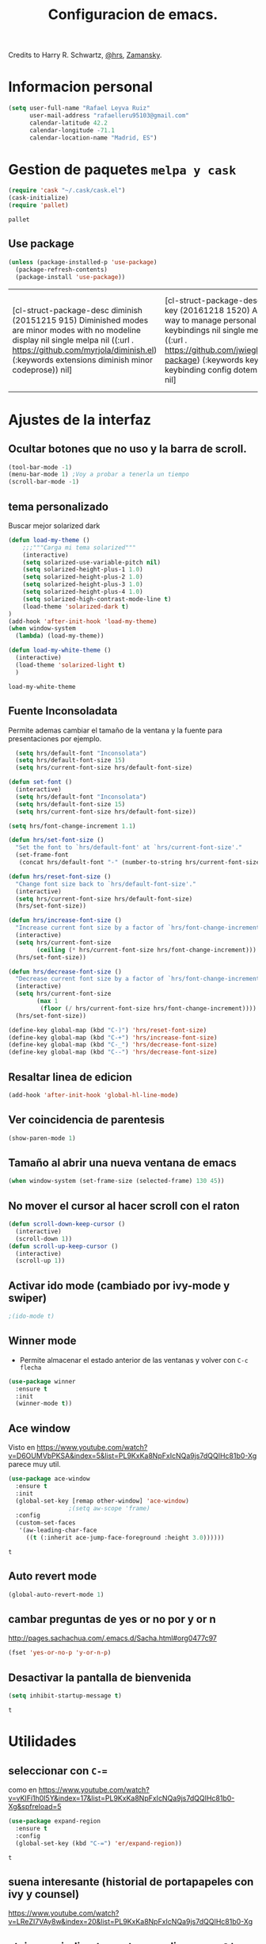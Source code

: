 #+TITLE: Configuracion de emacs.

Credits to Harry R. Schwartz, [[https://github.com/hrs/dotfiles/blob/master/emacs.d/configuration.org][@hrs]],  [[https://github.com/zamansky/using-emacs/blob/master/myinit.org][Zamansky]].
* Informacion personal
#+BEGIN_SRC emacs-lisp
  (setq user-full-name "Rafael Leyva Ruiz"
        user-mail-address "rafaelleru95103@gmail.com"
        calendar-latitude 42.2
        calendar-longitude -71.1
        calendar-location-name "Madrid, ES")
#+END_SRC

#+RESULTS:
: Madrid, ES

* Gestion de paquetes =melpa y cask=
   #+BEGIN_SRC emacs-lisp
     (require 'cask "~/.cask/cask.el")
     (cask-initialize)
     (require 'pallet)
   #+END_SRC

   #+RESULTS:
   : pallet

** Use package 
   #+BEGIN_SRC emacs-lisp
     (unless (package-installed-p 'use-package)
       (package-refresh-contents)
       (package-install 'use-package))
   #+END_SRC

   #+RESULTS:
   | [cl-struct-package-desc diminish (20151215 915) Diminished modes are minor modes with no modeline display nil single melpa nil ((:url . https://github.com/myrjola/diminish.el) (:keywords extensions diminish minor codeprose)) nil] | [cl-struct-package-desc bind-key (20161218 1520) A simple way to manage personal keybindings nil single melpa nil ((:url . https://github.com/jwiegley/use-package) (:keywords keys keybinding config dotemacs)) nil] | [cl-struct-package-desc use-package (20170116 1309) A use-package declaration for simplifying your .emacs ((bind-key (1 0)) (diminish (0 44))) single melpa nil ((:url . https://github.com/jwiegley/use-package) (:keywords dotemacs startup speed config package)) nil] |

* Ajustes de la interfaz
** Ocultar botones que no uso y la barra de scroll.
#+BEGIN_SRC emacs-lisp
  (tool-bar-mode -1)
  (menu-bar-mode 1) ;Voy a probar a tenerla un tiempo
  (scroll-bar-mode -1)
#+END_SRC

#+RESULTS:

** tema personalizado
Buscar mejor solarized dark
   #+BEGIN_SRC emacs-lisp
     (defun load-my-theme ()
         ;;;"""Carga mi tema solarized"""
         (interactive)
         (setq solarized-use-variable-pitch nil)
         (setq solarized-height-plus-1 1.0)
         (setq solarized-height-plus-2 1.0)
         (setq solarized-height-plus-3 1.0)
         (setq solarized-height-plus-4 1.0)
         (setq solarized-high-contrast-mode-line t)
         (load-theme 'solarized-dark t)
     )
     (add-hook 'after-init-hook 'load-my-theme)
     (when window-system
       (lambda) (load-my-theme))

     (defun load-my-white-theme ()
       (interactive)
       (load-theme 'solarized-light t)
       )
   #+END_SRC

   #+RESULTS:
   : load-my-white-theme

** Fuente Inconsoladata
   Permite ademas cambiar el tamaño de la ventana y la fuente para presentaciones por ejemplo.
#+BEGIN_SRC emacs-lisp
    (setq hrs/default-font "Inconsolata")
    (setq hrs/default-font-size 15)
    (setq hrs/current-font-size hrs/default-font-size)

  (defun set-font () 
    (interactive)
    (setq hrs/default-font "Inconsolata")
    (setq hrs/default-font-size 15)
    (setq hrs/current-font-size hrs/default-font-size))

  (setq hrs/font-change-increment 1.1)

  (defun hrs/set-font-size ()
    "Set the font to `hrs/default-font' at `hrs/current-font-size'."
    (set-frame-font
     (concat hrs/default-font "-" (number-to-string hrs/current-font-size))))

  (defun hrs/reset-font-size ()
    "Change font size back to `hrs/default-font-size'."
    (interactive)
    (setq hrs/current-font-size hrs/default-font-size)
    (hrs/set-font-size))

  (defun hrs/increase-font-size ()
    "Increase current font size by a factor of `hrs/font-change-increment'."
    (interactive)
    (setq hrs/current-font-size
          (ceiling (* hrs/current-font-size hrs/font-change-increment)))
    (hrs/set-font-size))

  (defun hrs/decrease-font-size ()
    "Decrease current font size by a factor of `hrs/font-change-increment', down to a minimum size of 1."
    (interactive)
    (setq hrs/current-font-size
          (max 1
	       (floor (/ hrs/current-font-size hrs/font-change-increment))))
    (hrs/set-font-size))

  (define-key global-map (kbd "C-)") 'hrs/reset-font-size)
  (define-key global-map (kbd "C-+") 'hrs/increase-font-size)
  (define-key global-map (kbd "C-_") 'hrs/decrease-font-size)
  (define-key global-map (kbd "C--") 'hrs/decrease-font-size)
#+END_SRC

#+RESULTS:
: hrs/decrease-font-size

** Resaltar linea de edicion
   #+BEGIN_SRC emacs-lisp
     (add-hook 'after-init-hook 'global-hl-line-mode)
   #+END_SRC
** Ver coincidencia de parentesis
   #+BEGIN_SRC emacs-lisp
  (show-paren-mode 1)
   #+END_SRC
** Tamaño al abrir una nueva ventana de emacs
   #+BEGIN_SRC emacs-lisp
  (when window-system (set-frame-size (selected-frame) 130 45))
   #+END_SRC

   #+RESULTS:

** No mover el cursor al hacer scroll con el raton
#+BEGIN_SRC emacs-lisp
  (defun scroll-down-keep-cursor ()
    (interactive)
    (scroll-down 1))
  (defun scroll-up-keep-cursor ()
    (interactive)
    (scroll-up 1))
#+END_SRC
** Activar ido mode (cambiado por ivy-mode y swiper)
   #+BEGIN_SRC emacs-lisp
      ;(ido-mode t)
   #+END_SRC
** Winner mode
   - Permite almacenar el estado anterior de las ventanas y volver con =C-c flecha=
   #+BEGIN_SRC emacs-lisp
     (use-package winner
       :ensure t
       :init
       (winner-mode t))
   #+END_SRC

   #+RESULTS:

** Ace window
   Visto en https://www.youtube.com/watch?v=D6OUMVbPKSA&index=5&list=PL9KxKa8NpFxIcNQa9js7dQQIHc81b0-Xg
   parece muy util.

   #+BEGIN_SRC emacs-lisp
     (use-package ace-window
       :ensure t
       :init
       (global-set-key [remap other-window] 'ace-window)
   					  ;(setq aw-scope 'frame)
       :config 
       (custom-set-faces
   	    '(aw-leading-char-face
   	      ((t (:inherit ace-jump-face-foreground :height 3.0))))))
   #+END_SRC

   #+RESULTS:
   : t

** Auto revert mode
   #+BEGIN_SRC emacs-lisp
     (global-auto-revert-mode 1)
   #+END_SRC
** cambar preguntas de yes or no por y or n
   http://pages.sachachua.com/.emacs.d/Sacha.html#org0477c97
   #+BEGIN_SRC emacs-lisp
     (fset 'yes-or-no-p 'y-or-n-p)
   #+END_SRC
** Desactivar la pantalla de bienvenida
   #+BEGIN_SRC emacs-lisp
     (setq inhibit-startup-message t)
   #+END_SRC

   #+RESULTS:
   : t

* Utilidades
** seleccionar con =C-==
   como en https://www.youtube.com/watch?v=vKIFi1h0I5Y&index=17&list=PL9KxKa8NpFxIcNQa9js7dQQIHc81b0-Xg&spfreload=5
   #+BEGIN_SRC emacs-lisp
     (use-package expand-region
       :ensure t
       :config
       (global-set-key (kbd "C-=") 'er/expand-region))
   #+END_SRC

   #+RESULTS:
   : t

** suena interesante (historial de portapapeles con ivy y counsel)
   https://www.youtube.com/watch?v=LReZI7VAy8w&index=20&list=PL9KxKa8NpFxIcNQa9js7dQQIHc81b0-Xg
** atajo para ir directamente a una linea =goto-line= 
   #+BEGIN_SRC emacs-lisp
     (global-set-key (kbd "C-c C-g C-l") 'goto-line)
   #+END_SRC
** Ivi mode y swiper
*** Mirar helm (parece mas potente)
    https://github.com/emacs-helm/helm
    https://github.com/abo-abo/swiper-helm
   #+BEGIN_SRC emacs-lisp
     (ivy-mode 1)
     (require 'swiper)
     (require 'counsel)
     (setq ivy-use-virtual-buffers t)
     (global-set-key "\C-s" 'swiper)
     (global-set-key "\C-r" 'swiper)
     (global-set-key (kbd "C-c C-r") 'ivy-resume)
     (global-set-key (kbd "M-x") 'counsel-M-x)
     (global-set-key (kbd "C-x C-f") 'counsel-find-file)
     (setq ivy-use-virtual-buffers t)
     (setq ivy-display-style 'fancy)
     (define-key read-expression-map (kbd "C-r") 'counsel-expression-history)
   #+END_SRC
** Helm (hay que revisar)
   #+BEGIN_SRC emacs-lisp
     (use-package helm
       :ensure t
       :config
       (helm-autoresize-mode t)
       (helm-mode t)
       (global-set-key (kbd "C-x C-f") 'helm-find-files); <del> borre hasta /
       (global-set-key (kbd "C-x b") 'helm-mini)
       (global-set-key (kbd "M-x") 'helm-M-x)
       (global-set-key (kbd "M-y") 'helm-show-kill-ring)
       (define-key helm-map (kbd "<tab>") 'helm-execute-persistent-action))
   #+END_SRC

   #+RESULTS:
   : t
** neotree
   #+BEGIN_SRC emacs-lisp
     (use-package neotree
       :ensure t
       :config
       (setq neo-theme (if (display-graphic-p) 'ascii 'arrow))
       (global-set-key (kbd "C-x n t") 'neotree-toggle))
   #+END_SRC

   #+RESULTS:
   : t
** smartparents
   #+BEGIN_SRC emacs-lisp
     (use-package smartparens
          :ensure smartparens
          :init
          (smartparens-global-mode t))
   #+END_SRC

   #+RESULTS:

* Ajustes para lenguajes de programacion
** projectile mode
   #+BEGIN_SRC emacs-lisp
     (use-package projectile
       :ensure t
       :init
       (projectile-mode t))
   #+END_SRC

   #+RESULTS:

** Autocomplete mode.
   #+BEGIN_SRC emacs-lisp
     (use-package auto-complete
       :ensure t
       :config
       (ac-config-default)
       (global-auto-complete-mode t))
     ;(global-set-key (kbd "C--") auto-complete-
   #+END_SRC

   #+RESULTS:
   : t

** Yasnippet.
   #+BEGIN_SRC emacs-lisp
     (use-package yasnippet
       :ensure t
       :init
       (yas-global-mode 1))
   #+END_SRC

   #+RESULTS:
** Activar company mode de modo global y flycheck para colorear la sintaxis
   #+BEGIN_SRC emacs-lisp
     ;  (add-hook 'after-init-hook 'global-company-mode)
     ;  (add-hook 'after-init-hook #'global-flycheck-mode)

     (use-package flycheck
       :ensure t
       :init
       (global-flycheck-mode t))
   #+END_SRC

#+RESULTS:

** Activamos =global-hl-line-mode= para ver los todos en el codigo
   #+BEGIN_SRC emacs-lisp
     (add-hook 'after-init-hook #'global-hl-todo-mode)
   #+END_SRC
** Multiples cursores, muy practico para editar html.
** Python
*** autocomplete con company Jedi
**** TODO Instalar el servidor
   #+BEGIN_SRC emacs-lisp :tangle no
     (defun my/python-mode-hook ()
       (add-to-list 'company-backends 'company-jedi))
     (add-hook 'python-mode-hook 'my/python-mode-hook)
   #+END_SRC
** C ++
   #+BEGIN_SRC emacs-lisp
      (add-hook 'c++-mode-hook 'irony-mode)
      (add-hook 'c-mode-hook 'irony-mode)
      (add-hook 'objc-mode-hook 'irony-mode)

      ;; replace the `completion-at-point' and `complete-symbol' bindings in
      ;; irony-mode's buffers by irony-mode's function
     (defun my-irony-mode-hook ()
       (use-package company-irony
         :ensure t)
       (use-package flycheck-irony
         :ensure t
         :config
         (flycheck-irony-setup))
  
       (define-key irony-mode-map [remap completion-at-point]
         'irony-completion-at-point-async)
       (define-key irony-mode-map [remap complete-symbol]
         'irony-completion-at-point-async)
       (eval-after-load 'company
         '(add-to-list 'company-backends 'company-irony)))
     (add-hook 'irony-mode-hook 'my-irony-mode-hook)
     (add-hook 'irony-mode-hook 'irony-cdb-autosetup-compile-options)
   #+END_SRC

   #+RESULTS:
   | company-irony-setup-begin-commands | irony-cdb-autosetup-compile-options | my-irony-mode-hook |
** javascript
** html && css
   #+BEGIN_SRC emacs-lisp
        (use-package rainbow-mode
          :ensure t 
          :config
          (add-hook 'html-mode-hook
   		 (lambda () 
      		(rainbow-mode t)))
          (add-hook 'css-mode-hook
               (lambda ()
                 (rainbow-mode t))))
   #+END_SRC

   #+RESULTS:
   : t
** Latex
   No es un lenguaje de programcaion pero es donde mas sentido me parece que tiene (como html xD)
*** autoparsear el buffer al cargarlo
   #+BEGIN_SRC emacs-lisp
     (setq TeX-parse-self t)
   #+END_SRC
*** Compilar siempre con pdflatex
   #+BEGIN_SRC emacs-lisp
     (setq TeX-PDF-mode t)
   #+END_SRC

*** Minor mode para matematicas, añade ademas ciertos atajos de teclado
   #+BEGIN_SRC emacs-lisp
     (add-hook 'LaTeX-mode-hook
               (lambda ()
                 (LaTeX-math-mode)
                 (setq TeX-master t)))
   #+END_SRC

** R
** Java
*** JDEE
    #+BEGIN_SRC emacs-lisp
      (use-package jdee
        :ensure t
        :config
        (add-hook 'java-mode-hook (setq jdee-server-dir "~/.jars")))
    #+END_SRC

    #+RESULTS:
    : t

* Magit
   #+BEGIN_SRC emacs-lisp
     (global-set-key (kbd "M-g") 'magit-status)
   #+END_SRC 
* Orgmode
** Autocompletado para org
   #+BEGIN_SRC emacs-lisp
     (use-package org-ac
       :ensure t
       :init
       (org-ac/config-default))
   #+END_SRC

   #+RESULTS:

** Autorevertmode en buffers de rogmode
   #+BEGIN_SRC emacs-lisp
     (add-hook 'org-mode-hook 'auto-revert-mode 1)
   #+END_SRC

   #+RESULTS:
   | (lambda nil (org-bullets-mode t)) | er/add-org-mode-expansions | #[0 \300\301\302\303\304$\207 [add-hook change-major-mode-hook org-show-block-all append local] 5] | #[0 \300\301\302\303\304$\207 [add-hook change-major-mode-hook org-babel-show-result-all append local] 5] | org-babel-result-hide-spec | org-babel-hide-all-hashes | org-ac/setup-current-buffer | auto-revert-mode |

** Activar puntos en vez de asteriscos, que mola mas.
   #+BEGIN_SRC emacs-lisp
     (use-package org-bullets
       :ensure t
       :config
       (add-hook 'org-mode-hook
                 (lambda ()
   		(org-bullets-mode t))))
   #+END_SRC

   #+RESULTS:
   : t

** En vez de puntos suspensivos mostrar flecha '⤵'
   #+BEGIN_SRC emacs-lisp
     (setq org-ellipsis "⤵")
   #+END_SRC
** Bloques de codigo en archivos orgmode
*** Activar el coloreado de sintaxis en bloques de código de orgmode
   #+BEGIN_SRC emacs-lisp
     (setq org-src-fontify-natively t)
   #+END_SRC
*** Hacer que las tabulaciones actuen como si estuvieramos en un bugger del lenguaje indicadoBEGIN_SRC emacs-lisp
   #+BEGIN_SRC emacs-lisp
     (setq org-src-tab-acts-natively t)
   #+END_SRC

*** No cambiar de ventana al editar un snippet de codigo
#+BEGIN_SRC emacs-lisp
  (setq org-src-window-setup 'current-window)
#+END_SRC
** GTD y ideas en org-mode
*** Todos los archivos org los guardo en '~/org/'
     #+BEGIN_SRC emacs-lisp
       (setq org-directory "~/org")
     #+END_SRC
*** Funcion que devuelve el path de un archivo org en "~/org"
   #+BEGIN_SRC emacs-lisp
     (defun org-file-path (filename)
       "Return the absolute address of an org file, given its relative name."
       (concat (file-name-as-directory org-directory) filename))
   #+END_SRC
*** Localizacion del archivo de todos
   #+BEGIN_SRC emacs-lisp
     (setq org-index-file (org-file-path "index.org"))
   #+END_SRC
*** Localizacion del archive.org, ahi se guarda todo lo que hago.
   #+BEGIN_SRC emacs-lisp
     (setq org-archive-location
   	(concat (org-file-path "archive.org") "::* From %s"))
   #+END_SRC
*** La agenda se carga desde el index
   #+BEGIN_SRC emacs-lisp
     (setq org-agenda-files (list org-index-file
   			       "~/org/gcal.org"))
   #+END_SRC

   #+RESULTS:
   | ~/org/index.org | ~/org/gcal.org |

*** La combinacion =C-c C-x C-s= establece un TODO como DONE y lo almacena en el index
    #+BEGIN_SRC emacs-lisp
      (defun mark-done-and-archive ()
        (interactive)
        (org-todo 'done)
        (org-archive-subtree))
      (define-key org-mode-map "\C-c\C-x\C-s" 'mark-done-and-archive) 

      (defun mark-done-and-archive-agenda ()
        (interactive)
        (org-agenda-todo 'done)
        (org-agenda-archive))
      (require 'org-agenda)
      (define-key org-agenda-mode-map "\C-c\C-x\C-s" 'mark-done-and-archive-agenda)
    #+END_SRC
*** en el log de orgmode cuando se ha completado una tarea
    #+BEGIN_SRC emacs-lisp
      (setq org-log-done 'time)
    #+END_SRC
*** Org-capture templates.
    Hay templates para varias cosas:
    - Ideas que se me van ocurriendo para proyectos que hacer.
    - Cosas que tengo que comprar.
    - Articulos o libros que tengo que leer.
    - TODOs que tengo me van surgiendo.
**** TODO completar descripcion de los templates.
    #+BEGIN_SRC emacs-lisp
      (setq org-capture-templates
      '(("i" "Idea"
         entry
         (file (org-file-path "idea.org")
                 "* IDEA %?\n"))

        ("r" "To read item"
         checkitem
         (file+datetree (org-file-path "to-read.org"))
         " [ ] %? %^g")

        ("b" "Item to buy"
         entry
         (file+datetree "buylist.org")
         "* BUY %?")

         ("t" "Todo"
              entry
              (file+headline org-index-file "TASKS")
              "* TODO %?\n  ADDED:%T")

         ("u" "UGR Todo"
              entry
              (file+headline org-index-file "UGR")
              "* TODO %? %^g:UGR:\nADDED:%T")

         ("e" "Nuevo evento"
              entry
              (file "~/org/gcal.org")
          "* %?\n\n%^T\n\n:PROPERTIES:\n\n:END:\n\n")
         ))
     #+END_SRC

	  #+RESULTS:
	  | i | Idea | entry | (file (org-file-path idea.org) * IDEA %? |

**** Keybindings
Accesos rapidos de teclado para tareas y notas en org mode
#+BEGIN_SRC emacs-lisp
  (define-key global-map "\C-cl" 'org-store-link)
  (define-key global-map "\C-ca" 'org-agenda)
  (define-key global-map "\C-cc" 'org-capture)
#+END_SRC

Presionar =C-c i= para abrir *index.org*

#+BEGIN_SRC emacs-lisp
  (defun open-index-file ()
    "Open the master org TODO list."
    (interactive)
    (find-file org-index-file)
    (flycheck-mode -1)
    (end-of-buffer))

  (global-set-key (kbd "C-c i") 'open-index-file)
#+END_SRC
***** abrir la lista de enlaces para leer =C-c r=
   #+BEGIN_SRC emacs-lisp
     (defun find-to-read-file ()
       (interactive)
       (find-file "~/org/to-read.org"))

     (global-set-key (kbd "C-c r") 'find-to-read-file)
   #+END_SRC

   #+RESULTS:
   : find-to-read-file
**** Hit =M-n= to quickly open up a capture template for a new todo.
#+BEGIN_SRC emacs-lisp
  (defun org-capture-todo ()
    (interactive)
    (org-capture :keys "t"))

  (global-set-key (kbd "M-n") 'org-capture-todo)
#+END_SRC

*** Frame para capturas.
    De [[https://github.com/zamansky/using-emacs/blob/master/myinit.org][Zamansky]]
    #+BEGIN_SRC emacs-lisp
      (defadvice org-capture-finalize 
          (after delete-capture-frame activate)  
        "Advise capture-finalize to close the frame"  
        (if (equal "capture" (frame-parameter nil 'name))  
        (delete-frame)))

      (defadvice org-capture-destroy 
          (after delete-capture-frame activate)  
        "Advise capture-destroy to close the frame"  
        (if (equal "capture" (frame-parameter nil 'name))  
        (delete-frame)))  

      (use-package noflet
        :ensure t)

      (defun make-capture-frame ()
        "Create a new frame and run org-capture."
        (interactive)
        (make-frame '((name . "capture")))
        (select-frame-by-name "capture")
        (delete-other-windows)
        (noflet ((switch-to-buffer-other-window (buf) (switch-to-buffer buf)))
        (org-capture)))
    #+END_SRC

    #+RESULTS:
    : make-capture-frame

*** gcal-org
    #+BEGIN_SRC emacs-lisp
      (use-package org-gcal
        :ensure t
        :config
        (load-file "~/.emacs.d/hidden.el"))
    #+END_SRC

    #+RESULTS:
    : t

**** hooks ppara la agenda:
     #+BEGIN_SRC emacs-lisp
       ;(add-hook 'after-init-hook (lambda () (org-gcal-sync) ))
       (add-hook 'org-agenda-mode-hook (lambda () (org-gcal-sync) ))
       (add-hook 'org-capture-after-finalize-hook (lambda () (org-gcal-sync) ))
     #+END_SRC

     #+RESULTS:
     | lambda | nil | (org-gcal-sync) |

** Exportando desde orgmode
*** Exportar a markdown y beamer directamente
   #+BEGIN_SRC emacs-lisp
     (require 'ox-md)
     (require 'ox-beamer)
     (require 'ox-reveal)
   #+END_SRC

   #+RESULTS:
   : ox-reveal
*** Export to bootstrap
    #+BEGIN_SRC emacs-lisp
      (use-package ox-twbs
        :ensure t)
    #+END_SRC

    #+RESULTS:

*** Permitir que babel evalue codigo de GNUPLOT, emacs-lisp, ruby, y python.
   #+BEGIN_SRC emacs-lisp
     (org-babel-do-load-languages
      'org-babel-load-languages
      '((emacs-lisp . t)
        (ruby . t)
        (python . t)
        (dot . t)
        (gnuplot . t)))
   #+END_SRC
*** Desactivar la confirmacion para evaluar codigo
   #+BEGIN_SRC emacs-lisp
     (setq org-confirm-babel-evaluate nil)
   #+END_SRC
*** Exportar a PDF
Activar el coloreado de codigo con pylint
   #+BEGIN_SRC emacs-lisp
     (setq org-latex-pdf-process
   	'("pdflatex -shell-escape -interaction nonstopmode -output-directory %o %f"
             "pdflatex -shell-escape -interaction nonstopmode -output-directory %o %f"
             "pdflatex -shell-escape -interaction nonstopmode -output-directory %o %f"))
   #+END_SRC

Ademas incluimos este paquete en todos los documetos de latex que exportemos
   #+BEGIN_SRC emacs-lisp
     (add-to-list 'org-latex-packages-alist '("" "minted"))
     (setq org-latex-listings 'minted)
   #+END_SRC
** Org-sync para gestionar los issues de github en orgmode
   #+BEGIN_SRC emacs-lisp
      (use-package org-sync
        :ensure t
        :config
        ;backend para github si queremos mas solo añadir
        (require 'org-sync-github))
   #+END_SRC

   #+RESULTS:
   : t

*** funcion que detecta si hay un repositorio de git en el directorio actual y carga automaticamente los issues en <nombre_repo>.org
**** TODO la funcion y aprender lisp xD
** funcion para actualizar el indice de cosas que leer en el navegador
   #+BEGIN_SRC emacs-lisp
     ;; Auto-export org files to html when saved 
     (defun org-mode-export-hook()
       "Auto export html"
       (when (eq major-mode 'org-mode)
         (when (equal buffer-file-name "/home/rafa/org/to-read.org")
          (org-twbs-export-to-html t))))

     (add-hook 'after-save-hook 'org-mode-export-hook)
   #+END_SRC

   #+RESULTS:
   | org-mode-export-hook |

* small-shell from [[https://github.com/vterron/dot-emacs][@pyctor]]
#+BEGIN_SRC emacs-lisp
  (defun small-shell ()
    (interactive)
    (split-window-vertically)
    (other-window 1)
    (shrink-window (- (window-height) 12))
    (eshell "/bin/zsh")) ;Me gusta mas eshell que ansi-term que usaba el original

  (global-set-key (kbd "C-ñ") 'small-shell)
  (defun delete-shell-window ()
    (interactive)
    (when (eq major-mode 'eshell)
      (when (eq window-height 12)
	(delete-window t))))

  ;; (add-hook 'eshell-exit-hook 
  ;; 	  (lambda ()
  ;; 	    ((if (eq window-height 12)
  ;; 		))))
#+END_SRC

#+RESULTS:
: delete-shell-window
** salir de small-shell y matar el buffer
   como solo la uso para cosas brebes no me interesa tener abiertas 2000000 instancias de small-shells
   #+BEGIN_SRC emacs-lisp :tangle no
     (add-hook 'eshell-hook (lambda ()
            		  (local-set-key (kbd "C-x C-k p")
         				 (delete-window)
            				 )))
   #+END_SRC

* pop-shell
  #+BEGIN_SRC emacs-lisp 
    (use-package shell-pop
      :ensure t
      :init
      (setq shell-pop-shell-type "eshell")
      (setq shell-pop-shell-type (quote ("ansi-term" "*ansi-term*" (lambda nil (ansi-term shell-pop-term-shell))))))
  #+END_SRC

  #+RESULTS:

* Undo Tree 
  #+BEGIN_SRC emacs-lisp
    (use-package undo-tree
      :ensure t
      :init
      (global-undo-tree-mode 1))
  #+END_SRC

  #+RESULTS:

  Activar las flechas para navegar por undo Tree mode (parece que no me hace falta hacer esto)
  #+BEGIN_SRC emacs-lisp
    ;(add-hook 'undo-tree-mode-hook
    ; 	  (lambda ()
    ;	    (enable-arrow-keys)))
  #+END_SRC
* Desactivo las flechas para no usarlas, que para algo tiene emacs tantos atajos
  #+BEGIN_SRC emacs-lisp
    (defun disable-arrow-keys ()
    (interactive)
        ;;;Desactiva la nevagacion con las flechas
    (global-unset-key (kbd "<left>"))
    (global-unset-key (kbd "<right>"))
    (global-unset-key (kbd "<up>"))
    (global-unset-key (kbd "<down>")))


    (defun enable-arrow-keys ()
    (interactive)
        ;;;Activa la navegacion con flecha
     (global-set-key (kbd "<left>") 'left-char)
     (global-set-key (kbd "<right>")  'right-char)
     (global-set-key (kbd "<up>") 'previous-line)
     (global-set-key (kbd "<down>") 'next-line))

    ;(disable-arrow-keys) He conseguido no usar las flechas al fin.
  #+END_SRC

  #+RESULTS:
  : enable-arrow-keys

  #+BEGIN_SRC emacs-lisp
    (add-hook 'term-mode-hook
  	    (lambda ()
  	      (local-set-key (kbd "C-c C-k") 'kill-buffer-this-buffer)))
  #+END_SRC

  #+RESULTS:
  | lambda | nil | (local-set-key (kbd C-c C-k) (quote kill-buffer-this-buffer)) |

* Abrir cheatseet de emacs.
  #+BEGIN_SRC emacs-lisp
    (defun open-cheat-sheet ()
      "Abre en un buffer aparte el cheat-sheet de emacs realizado por mi en orgmode"
      (interactive)
      ;; (split-window-horizontally)
      ;; (other-window 1)
      ;; (shrink-window (- (window-width) 30)) ;No va la anchura pero weno
      (find-file-other-frame "~/.emacs.d/cheat-sheet.org"))
  #+END_SRC

  #+RESULTS:
  : open-cheat-sheet

* Arrancar emacs como servidor si no esta arrancado.
  #+BEGIN_SRC emacs-lisp
   ; (server-mode 1)
  #+END_SRC

  #+RESULTS:

** Para cargar el tema personalizado en cada frame que creemos
   #+BEGIN_SRC emacs-lisp
     (add-hook 'after-make-frame-functions
               (lambda (frame)
                 (select-frame frame)
                 (load-my-theme)
   	      (set-font)))
   #+END_SRC

   #+RESULTS:
   | (lambda (frame) (select-frame frame) (load-my-theme) (set-font)) | x-dnd-init-frame |
* Atajos personalizados
** al abrir la lista de buffer cambiar directamente a esa ventana
  Cuando ejecuto =C-x C-b= normalmente quiero hacer algo como eliminar varios buffers a la vez, por lo que cada vez que abra la lista de buffers quiero saltar a ella.
  #+BEGIN_SRC emacs-lisp
    (global-set-key (kbd "C-x C-b") 'ibuffer)
  #+END_SRC

  #+RESULTS:
  : ibuffer
** kill-this-buffer con =C-x k= 
   Normalmente cuando ejecuto =C-x k= es para eliminar el buffer en el que estoy actualmente.
   #+BEGIN_SRC emacs-lisp
     (global-set-key (kbd "C-x k") 'kill-this-buffer)
   #+END_SRC

   #+RESULTS:
   : kill-this-buffer

